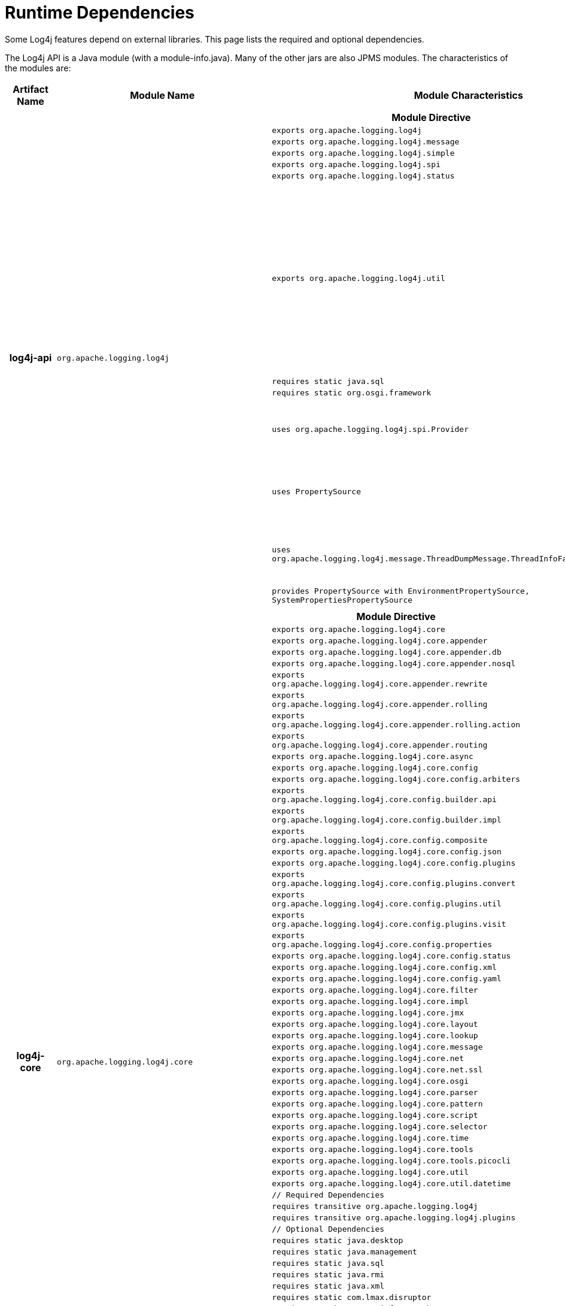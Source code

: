 ////
    Licensed to the Apache Software Foundation (ASF) under one or more
    contributor license agreements.  See the NOTICE file distributed with
    this work for additional information regarding copyright ownership.
    The ASF licenses this file to You under the Apache License, Version 2.0
    (the "License"); you may not use this file except in compliance with
    the License.  You may obtain a copy of the License at

         http://www.apache.org/licenses/LICENSE-2.0

    Unless required by applicable law or agreed to in writing, software
    distributed under the License is distributed on an "AS IS" BASIS,
    WITHOUT WARRANTIES OR CONDITIONS OF ANY KIND, either express or implied.
    See the License for the specific language governing permissions and
    limitations under the License.
////
= Runtime Dependencies

++++
<link rel="stylesheet" type="text/css" href="css/tables.css">
++++

Some Log4j features depend on external libraries. This page lists the
required and optional dependencies.

The Log4j API is a Java module (with a module-info.java). Many of the other jars are also JPMS modules. The
characteristics of the modules are:

[cols="3h,5m,12a"]
|===
|Artifact Name |Module Name |Module Characteristics

|log4j-api
|org.apache.logging.log4j
|
[cols="m,"]
!===
!Module Directive !Notes

!exports org.apache.logging.log4j
!

!exports org.apache.logging.log4j.message
!

!exports org.apache.logging.log4j.simple
!

!exports org.apache.logging.log4j.spi
!

!exports org.apache.logging.log4j.status
!

!exports org.apache.logging.log4j.util
!Some classes in this package are used by the logging implementation and should be considered private.
The module info definition may be modified in the future to export these only to the logging implementation.

!requires static java.sql
!
!requires static org.osgi.framework
!

!uses org.apache.logging.log4j.spi.Provider
!Service that must be provided by the logging implementation.
!uses PropertySource
!Service that must be provided by the logging implementation.
!uses org.apache.logging.log4j.message.ThreadDumpMessage.ThreadInfoFactory
!Service that must be provided by the logging implementation.

!provides PropertySource with EnvironmentPropertySource, SystemPropertiesPropertySource
!
!===

|log4j-core
|org.apache.logging.log4j.core
|
[cols="m,"]
!===
!Module Directive !Notes

!exports org.apache.logging.log4j.core
!
!exports org.apache.logging.log4j.core.appender
!
!exports org.apache.logging.log4j.core.appender.db
!
!exports org.apache.logging.log4j.core.appender.nosql
!
!exports org.apache.logging.log4j.core.appender.rewrite
!
!exports org.apache.logging.log4j.core.appender.rolling
!
!exports org.apache.logging.log4j.core.appender.rolling.action
!
!exports org.apache.logging.log4j.core.appender.routing
!
!exports org.apache.logging.log4j.core.async
!
!exports org.apache.logging.log4j.core.config
!
!exports org.apache.logging.log4j.core.config.arbiters
!
!exports org.apache.logging.log4j.core.config.builder.api
!
!exports org.apache.logging.log4j.core.config.builder.impl
!
!exports org.apache.logging.log4j.core.config.composite
!
!exports org.apache.logging.log4j.core.config.json
!
!exports org.apache.logging.log4j.core.config.plugins
!
!exports org.apache.logging.log4j.core.config.plugins.convert
!
!exports org.apache.logging.log4j.core.config.plugins.util
!
!exports org.apache.logging.log4j.core.config.plugins.visit
!
!exports org.apache.logging.log4j.core.config.properties
!
!exports org.apache.logging.log4j.core.config.status
!
!exports org.apache.logging.log4j.core.config.xml
!
!exports org.apache.logging.log4j.core.config.yaml
!
!exports org.apache.logging.log4j.core.filter
!
!exports org.apache.logging.log4j.core.impl
!
!exports org.apache.logging.log4j.core.jmx
!
!exports org.apache.logging.log4j.core.layout
!
!exports org.apache.logging.log4j.core.lookup
!
!exports org.apache.logging.log4j.core.message
!
!exports org.apache.logging.log4j.core.net
!
!exports org.apache.logging.log4j.core.net.ssl
!
!exports org.apache.logging.log4j.core.osgi
!
!exports org.apache.logging.log4j.core.parser
!
!exports org.apache.logging.log4j.core.pattern
!
!exports org.apache.logging.log4j.core.script
!
!exports org.apache.logging.log4j.core.selector
!
!exports org.apache.logging.log4j.core.time
!
!exports org.apache.logging.log4j.core.tools
!
!exports org.apache.logging.log4j.core.tools.picocli
!
!exports org.apache.logging.log4j.core.util
!
!exports org.apache.logging.log4j.core.util.datetime
!

!// Required Dependencies
!
!requires transitive org.apache.logging.log4j
!
!requires transitive org.apache.logging.log4j.plugins
!
!// Optional Dependencies
!
!requires static java.desktop
!
!requires static java.management
!
!requires static java.sql
!
!requires static java.rmi
!
!requires static java.xml
!
!requires static com.lmax.disruptor
!
!requires static org.osgi.framework
!
!requires static com.conversantmedia.disruptor
!
!requires static com.fasterxml.jackson.core
!
!requires static com.fasterxml.jackson.databind
!
!requires static com.fasterxml.jackson.dataformat.xml
!
!requires static com.fasterxml.jackson.dataformat.yaml
!
!requires static org.apache.commons.compress
!
!requires static org.fusesource.jansi
!

!requires static jdk.unsupported
!

!uses ContextDataProvider
!
!uses WatchEventService
!
!uses ScriptManagerFactory
!
!provides ThreadInfoFactory with ExtendedThreadInfoFactory
!
!provides ContextDataProvider with ThreadContextDataProvider
!
!provides Provider with Log4jProvider
!
!provides PluginService with Log4jPlugins
!
!provides InjectorCallback with DefaultCallback
!
!===

|log4j-1.2-api
|org.apache.log4j
|Automatic Module - It is unlikely any application using JPMS would use Log4j 1.x.

|log4j-appserver
|org.apache.logging.log4j.appserver
|Automatic Module

|log4j-docker
|org.apache.logging.log4j.docker
|Automatic Module

|log4j-flume-ng
|org.apache.logging.log4j.flume
|Automatic Module

|log4j-iostreams
|org.apache.logging.log4j.iostreams
|Automatic Module

|log4j-jcl
|org.apache.logging.log4j.jcl
|Automatic Module

|log4j-jpl
|org.apache.logging.log4j.jpl
|
[cols="m,"]
!===
!Module Directive !Notes

!exports org.apache.logging.log4j.jpl to junit
!
!requires org.apache.logging.log4j
!
!requires transitive org.apache.logging.log4j.core
!
!provides java.lang.System.LoggerFinder with org.apache.logging.log4j.jpl.Log4jSystemLoggerFinder
!
!===

|log4j-jul
|org.apache.logging.log4j.jul
|
[cols="m,"]
!===
!Module Directive !Notes

!exports org.apache.logging.log4j.jul
!
!opens org.apache.logging.log4j.jul to org.apache.logging.log4j
!

!requires org.apache.logging.log4j
!
!requires org.apache.logging.log4j.core
!
!requires java.desktop
!
!requires java.logging
!
!===

|log4j-layout-template-json
|org.apache.logging.log4j.layout.template.json
|
[cols="m,"]
!===
!Module Directive !Notes

!exports org.apache.logging.log4j.layout.template.json
!
!exports org.apache.logging.log4j.layout.template.json.resolver
!
!exports org.apache.logging.log4j.layout.template.json.util
!

!opens org.apache.logging.log4j.layout.template.json
!
!opens org.apache.logging.log4j.layout.template.json.resolver
!
!opens org.apache.logging.log4j.layout.template.json.util
!

!requires org.apache.logging.log4j
!
!requires org.apache.logging.log4j.plugins
!
!requires org.apache.logging.log4j.core
!
!===

|log4j-plugin-processor
|org.apache.logging.log4j.plugin.processor
|
[cols="m,"]
!===
!Module Directive !Notes

!exports org.apache.logging.log4j.plugin.processor
!

!requires java.compiler
!
!requires org.apache.logging.log4j
!
!requires org.apache.logging.log4j.plugins
!
!requires transitive org.osgi.framework
!

!provides javax.annotation.processing.Processor with org.apache.logging.log4j.plugin.processor.PluginProcessor
!
!===

|log4j-plugins
|org.apache.logging.log4j.plugins
|
[cols="m,"]
!===
!Module Directive !Notes

!exports org.apache.logging.log4j.plugins
!
!exports org.apache.logging.log4j.plugins.condition
!
!exports org.apache.logging.log4j.plugins.convert
!
!exports org.apache.logging.log4j.plugins.di
!
!exports org.apache.logging.log4j.plugins.model
!
!exports org.apache.logging.log4j.plugins.name
!
!exports org.apache.logging.log4j.plugins.util
!
!exports org.apache.logging.log4j.plugins.validation
!
!exports org.apache.logging.log4j.plugins.validation.constraints
!
!exports org.apache.logging.log4j.plugins.validation.validators
!
!exports org.apache.logging.log4j.plugins.visit
!

!requires org.apache.logging.log4j
!
!requires static org.osgi.framework
!

!uses PluginService
!
!uses InjectorCallback
!
!===

|log4j-script
|org.apache.logging.log4j.script
|
[cols="m,"]
!===
!Module Directive !Notes

!exports org.apache.logging.log4j.script
!
!exports org.apache.logging.log4j.script.appender
!
!opens org.apache.logging.log4j.script.appender to org.apache.logging.log4j.core
!
!exports org.apache.logging.log4j.script.appender.rolling.action
!
!exports org.apache.logging.log4j.script.config.arbiter
!
!opens org.apache.logging.log4j.script.config.arbiter to org.apache.logging.log4j.core
!
!exports org.apache.logging.log4j.script.filter
!
!exports org.apache.logging.log4j.script.layout
!
!opens org.apache.logging.log4j.script.layout to org.apache.logging.log4j.core
!
!exports org.apache.logging.log4j.script.plugins
!

!requires org.apache.logging.log4j
!
!requires org.apache.logging.log4j.core
!
!requires org.apache.logging.log4j.plugins
!
!requires java.scripting
!

!provides PluginService with Log4jPlugins
!
!provides ScriptManagerFactory with ScriptManagerFactoryImpl
!
!===

|log4j-slf4j-impl
|org.apache.logging.log4j.slf4j.impl
|Automatic Module. May require renaming should SLF4J ever require all implementations to have the same module name.

|log4j-to-jul
|org.apache.logging.log4j.tojul
|
[cols="m,"]
!===
!Module Directive !Notes

!exports org.apache.logging.log4j.tojul to org.apache.logging.log4j, org.apache.logging.log4j.tojul.test
!

!requires org.apache.logging.log4j
!
!requires java.logging
!

!provides org.apache.logging.log4j.spi.Provider with org.apache.logging.log4j.tojul.JULProvider
!

!===

|log4j-to-slf4j
|org.apache.logging.log4j.slf4j
|Automatic Module

|===


log4j-api[[log4j-api]]::
The Log4j link:log4j-api/index.html[API] module has no required external dependencies.

log4j-core[[log4j-core]]::
The Log4j link:log4j-core/index.html[Implementation] has no required exterbak dependencies but has  several
optional link:log4j-core/dependencies.html[dependencies]. See the
link:log4j-core/dependencies.html#Dependency_Tree[Dependency Tree] for
the exact list of JAR files needed for these features.

.Optional Dependencies per Feature in Log4j Implementation
[cols="1,3"]
|===
|Feature |Requirements

|XML configuration
|-

|Properties configuration
|-

|JSON configuration
|https://github.com/FasterXML/jackson[Jackson core and databind]

|YAML configuration
|https://github.com/FasterXML/jackson[Jackson databind] and https://github.com/FasterXML/jackson-dataformat-yaml[YAML data format]

|CSV Layout
|https://commons.apache.org/proper/commons-csv/[Apache Commons CSV]

|Async Loggers
|http://lmax-exchange.github.io/disruptor/[LMAX Disruptor]

|Windows console color support
|http://jansi.fusesource.org/[Jansi]

|JDBC Appender
|a JDBC driver for the database you choose to write events to

|NoSQL Appender with MongoDB provider
|MongoDB Java Client driver and Log4j MongoDB library

|Bzip2, Deflate, Pack200, and XZ compression on rollover
|http://commons.apache.org/proper/commons-compress/[Apache Commons Compress].
In addition, XZ requires http://tukaani.org/xz/java.html[XZ for Java].

|log4j-1.2-api[[log4j-1.2-api]]
|The link:log4j-1.2-api/index.html[Log4j 1.2 Bridge] has no external
dependencies. This only requires the Log4j API. Including Log4j Core provides optional, extra functionality.

|log4j-api-scala[[log4j-api-scala]]
|The Log4j link:manual/scala-api.html[Scala API] requires Scala runtime
library and reflection in addition to the Log4j API.

|log4j-docker
|link:log4j-docker/index.html[Log4j Docker Support] requires
https://github.com/FasterXML/jackson[Jackson annotations, core, and databind]. See the
link:log4j-docker/dependencies.html#Dependency_Tree[Dependency Tree] for the exact list of
JAR files needed.

|log4j-flume-ng[[log4j-flume-ng]]
|The link:log4j-flume-ng/index.html[Flume Appender] requires
http://flume.apache.org/[Apache Flume] and
http://avro.apache.org/[Apache Avro]. The persistent agent uses Berkeley DB. See the
link:log4j-flume-ng/dependencies.html#Dependency_Tree[Dependency Tree]
for the exact list of JAR files needed.

|log4j-iostreams[[log4j-iostreams]]
|The Log4j link:log4j-iostreams/index.html[IO Streams] module has no
external dependencies. This only requires the Log4j API.

|log4j-jcl[[log4j-jcl]]
|The link:log4j-jcl/index.html[Commons Logging Bridge] requires
http://commons.apache.org/proper/commons-logging/[Commons Logging]. See
the link:log4j-jcl/dependencies.html#Dependency_Tree[Dependency Tree]
for the exact list of JAR files needed.

|log4j-jmx-gui[[log4j-jmx-gui]]
|The Log4j link:log4j-jmx-gui/index.html[JMX GUI] requires the JConsole
jar when run as a JConsole plugin. Otherwise it has no external
dependencies. See the
link:log4j-jmx-gui/dependencies.html#Dependency_Tree[Dependency Tree]
for the exact list of JAR files needed.

|log4j-jul[[log4j-jul]]
|The Log4j 2 link:log4j-jul/index.html[Java Util Logging Adapter] has no
external dependencies. It optionally depends on the
link:log4j-api/index.html[Log4j Core] library. The only required module
is the Log4j API.

|log4j-mongodb4[[log4j-mongodb4]]
|The Log4j link:log4j-mongodb4/index.html[MongoDB] module depends on the
http://docs.mongodb.org/ecosystem/drivers/java/[MongoDB Java Client
driver].

|log4j-slf4j-impl[[log4j-slf4j-impl]]
|The Log4j 2 link:log4j-slf4j-impl/index.html[SLF4J Binding] depends on
the http://www.slf4j.org/[SLF4J] API. See the
link:log4j-slf4j-impl/dependencies.html#Dependency_Tree[Dependency Tree]
for the exact list of JAR files needed.

WARNING: Do not use this with the link:#log4j-to-slf4j[log4j-to-slf4j] module.

|log4j-spring-cloud-config-client[[log4j-spring-cloud-config-client]]
|link:log4j-spring-cloud-config-client.html[Log4j Spring Cloud Config Client] requires
https://spring.io/projects/spring-cloud-config[Spring Cloud Config].
https://spring.io/projects/spring-cloud-bus[Spring Cloud Bus] is required if notification of logging
configuration changes is desired. https://spring.io/projects/spring-boot[Spring Boot] is required
but applications do not have to be packaged as a Spring Boot application.

|log4j-to-slf4j[[log4j-to-slf4j]]
|The link:log4j-to-slf4j/index.html[Log4j 2 to SLF4J Adapter] requires
the http://www.slf4j.org/[SLF4J] API and an SLF4J implementation. See
the link:log4j-to-slf4j/dependencies.html#Dependency_Tree[Dependency
Tree] for the exact list of JAR files needed.

WARNING: Do not use this with the link:#log4j-slf4j-impl[log4j-slf4j-impl] module.

|===
